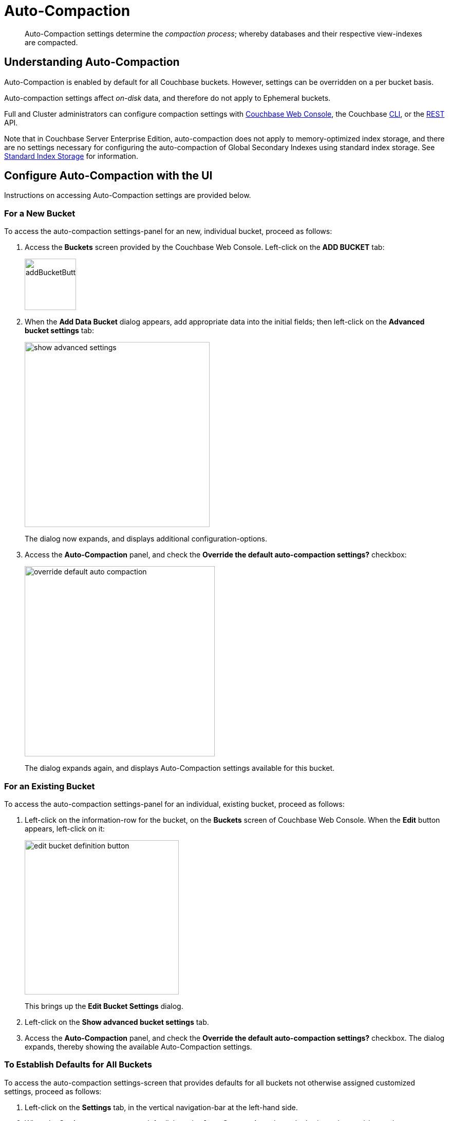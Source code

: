 = Auto-Compaction
:description: pass:q[Auto-Compaction settings determine the _compaction process_; whereby databases and their respective view-indexes are compacted.]
:page-aliases: settings:configure-compact-settings
:imagesdir: ../../assets/images

[abstract]
{description}

[#understanding-auto-compaction]
== Understanding Auto-Compaction

Auto-Compaction is enabled by default for all Couchbase buckets.
However, settings can be overridden on a per bucket basis.

Auto-compaction settings affect _on-disk_ data, and therefore do not apply to Ephemeral buckets.

Full and Cluster administrators can configure compaction settings with xref:manage:manage-settings/configure-compact-settings.adoc#configure-auto-compaction-with-the-ui[Couchbase Web Console], the Couchbase xref:manage:manage-settings/configure-compact-settings.adoc#configure-auto-compaction-with-the-cli[CLI], or the xref:manage:manage-settings/configure-compact-settings.adoc#configure-auto-compaction-with-the-rest-api[REST] API.

Note that in Couchbase Server Enterprise Edition, auto-compaction does not apply to memory-optimized index storage, and there are no settings necessary for configuring the auto-compaction of Global Secondary Indexes using standard index storage.
See xref:indexes:storage-modes.adoc#standard-index-storage[Standard Index Storage] for information.

[#configure-auto-compaction-with-the-ui]
== Configure Auto-Compaction with the UI

Instructions on accessing Auto-Compaction settings are provided below.

[#for-a-new-bucket]
=== For a New Bucket

To access the auto-compaction settings-panel for an new, individual bucket, proceed as follows:

. Access the *Buckets* screen provided by the Couchbase Web Console.
Left-click on the *ADD BUCKET* tab:
+
[#add-bucket-button]
image::manage-settings/addBucketButton.png[,100,align=left]

. When the *Add Data Bucket* dialog appears, add appropriate data into the initial fields; then left-click on the [.ui]*Advanced bucket settings* tab:
+
[#show_advanced_settings]
image::manage-settings/show-advanced-settings.png[,360,align=left]
+
The dialog now expands, and displays additional configuration-options.

. Access the [.ui]*Auto-Compaction* panel, and check the [.ui]*Override the default auto-compaction settings?* checkbox:
+
[#override_default_auto_compaction]
image::manage-settings/override-default-auto-compaction.png[,370,align=left]
+
The dialog expands again, and displays Auto-Compaction settings available for this bucket.

[#for-an-existing-bucket]
=== For an Existing Bucket

To access the auto-compaction settings-panel for an individual, existing bucket, proceed as follows:

. Left-click on the information-row for the bucket, on the *Buckets* screen of Couchbase Web Console.
When the *Edit* button appears, left-click on it:
+
[#edit-bucket-definition-button]
image::manage-settings/edit-bucket-definition-button.png[,300,align=left]
+
This brings up the [.ui]*Edit Bucket Settings* dialog.

. Left-click on the [.ui]*Show advanced bucket settings* tab.

. Access the [.ui]*Auto-Compaction* panel, and check the [.ui]*Override the default auto-compaction settings?* checkbox.
The dialog expands, thereby showing the available Auto-Compaction settings.

[#for-no-override-buckets]
=== To Establish Defaults for All Buckets

To access the auto-compaction settings-screen that provides defaults for all buckets not otherwise assigned customized settings, proceed as follows:

. Left-click on the [.ui]*Settings* tab, in the vertical navigation-bar at the left-hand side.

. When the [.ui]*Settings* screen appears, left-click on the [.ui]*Auto-Compaction* tab, on the horizontal control-bar at the top:
+
[#auto_compaction_tab]
image::manage-settings//auto-compaction-tab.png[,360,align=left]
+
This brings up the [.ui]*Auto-Compaction* screen.

=== Establishing Auto-Compaction Settings

The [.ui]*Auto-Compaction* view of the [.ui]*Settings* screen appears as follows.
(Note that the [.ui]*Index Fragmentation* settings are only displayed for Couchbase Server Community Edition.)

[#auto_compact_defaultNewUI]
image::manage-settings/auto-compact-defaultNewUI.png[,820,align=left]

All settings on this screen are also provided on the dialogs whereby you establish custom-settings for an individual new or existing bucket -- with the exception of the settings for <<index-fragmentation>>, which can only be established on a cluster-wide basis.

Settings constitute _conditions_, which must be met for the compaction-process to be triggered.
The settings are described below.

[#database-fragmentation]
=== Database Fragmentation

The [.ui]*Database Fragmentation* panel appears as follows:

[#database_fragmentationNewUI]
image::manage-settings/database-fragmentationNewUI.png[,420,align=left]

Compaction is triggered when database-fragmentation reaches the point specified by means of this interface.
You can specify the fragmentation-level as a percentage (the upper field, selected by checking the adjacent checkbox); or as a number of megabytes (the lower).

[#view-fragmentation]
=== View Fragmentation

The [.ui]*View Fragmentation* panel appears as follows:

[#view_fragmentation_interface]
image::manage-settings/view-fragmentation-interface.png[,420,align=left]

Compaction is triggered when view-fragmentation reaches the point specified by means of this interface.
You can specify the fragmentation-level as a percentage (the upper field, selected by checking the adjacent checkbox); or as a number of megabytes (the lower).

[#time-interval]
=== Time Interval

The [.ui]*Time Interval* pane provides a number of settings whereby compaction is scheduled:

[#time_interval_interface]
image::manage-settings/time-interval-interface.png[,420,align=left]

To set a time-interval during which compaction is permitted to run, check the checkbox at the top of the pane.
Then, add a start and an end time into the interactive fields.
Note that each left-hand field specifies the hour-of-the-day; while each right-hand specifies the minute-of-the-hour.

Checkboxes are provided to allow you to specify: first, that compaction can be aborted if the specified time is exceeded; secondly, that database and view compaction are executed simultaneously (implying a heavier processing and disk I/O load, during the compaction-process).

For example, the following, completed [.ui]*Time Interval* pane specifies that compaction should run between 1:00 am and 2:30 am; should be aborted if not completed in time; and should feature parallel compaction of database and indexes:

[#time_interval_interface_completed]
image::manage-settings/time-interval-interface-completed.png[,310,align=left]

[#index-fragmentation]
=== Index Fragmentation

The [.ui]*Index Fragmentation* panel, which is only available in Couchbase Server Community Edition, provides settings that cannot be overridden at individual bucket-level.
The panel appears as follows:

[#index_fragmentation]
image::manage-settings/index-fragmentation.png[,520,align=left]

This interface sets the write-strategy and trigger-point for compaction.

Select from the following options:

* *Append-only write mode with index fragmentation level trigger*.
Turns on _append only_ writes for index-storage, and triggers the compaction-job based on the fragmentation-level of each index file.
Check the checkbox, then specify a fragmentation-level as a percentage, in the interactive text-field.

* *Circular write mode with day + time interval trigger*.
Turns on writes with _circular reuse_ for index-storage, and triggers the compaction-job based on a time-interval.
To specify when compaction is permitted to run, select appropriate _days of the week_, by checking the appropriate checkboxes; then, select the start-time on each of those days; and optionally, an end-time.
+
Optionally, check the [.ui]*Abort compaction if run time exceeds the set time interval* checkbox: if you do so, compaction is aborted if the specified end-time is exceeded.

Note that whenever you change the compaction settings for the index, the system starts the global secondary index process on all the nodes.

See xref:indexes:storage-modes.adoc#standard-index-storage[Standard Index Storage] for information on append-only and circular write modes.

[#tombstone-purge-interval]
=== Metadata Purge Interval

Sets the frequency of the metadata (or _tombstone_) purge interval, for _Couchbase_ buckets only.
The default value is three days.

The panel appears as follows:

[#meta_data_purge_interface]
image::manage-settings/meta-data-purge-interface.png[,240,align=left]

_Tombstones_ are records of expired or deleted items.
They include key and metadata.
Tombstones are used in Couchbase Server to provide eventual consistency of data between clusters.
The specified number of days will elapse before tombstones for expired or deleted items are _permanently_ removed.
The default value is three days.
The permitted range of values is `0.04` to `60` (where `0.04` equals one hour, and `1` equals one day.

[CAUTION]
====
If you set this value too low, you may see inconsistent results in Views queries, such as deleted items appearing in a result set.
You may also see inconsistent items across clusters, if XDCR has been set up between the clusters.

If the metadata purge interval is set too low, it can also cause severe issues with transactions, especially for ephemeral buckets.

If you set this value too high, it delays Couchbase Server from reclaiming disk space.
====

The *Metadata Purge Interval* panel on this screen establishes a default purge interval for _Couchbase buckets only_.
Therefore:

* If a Couchbase bucket is left at its default setting, any change made here to the default value duly changes the frequency of metadata purges for that bucket.

* If a Couchbase bucket has already been given a customized setting, no change made here to the default value has any effect on the frequency of metadata purges for that bucket.
For information on providing customized settings, see xref:manage:manage-buckets/create-bucket.adoc[Create a Bucket] and xref:manage:manage-buckets/edit-bucket.adoc[Edit a Bucket].

* Neither the default nor the customized frequency of metadata purges for any Ephemeral bucket is affected by changes made here.
Note that although the default interval for Ephemeral buckets is, as with Couchbase buckets, `3`, only _per bucket_ interval-changes can be made, for Ephemeral buckets: the default interval for Ephemeral buckets cannot be changed globally.

For more information, see xref:learn:buckets-memory-and-storage/storage-settings.adoc[Storage Properties].

[#configure-auto-compaction-with-the-cli]
== Configure Auto-Compaction with the CLI

To configure auto-compaction with the CLI, use the xref:cli:cbcli/couchbase-cli-setting-compaction.adoc[setting-compaction] command.

[source,console]
----
/opt/couchbase/bin/couchbase-cli setting-compaction \
--cluster 10.143.192.101 \
--username Administrator \
--password password \
--compaction-db-percentage 30 \
--compaction-db-size 1024 \
--compaction-view-percentage 30 \
--compaction-view-size 1024 \
--compaction-period-from 00:00 \
--compaction-period-to 06:00 \
--enable-compaction-abort 1 \
--enable-compaction-parallel 0 \
--metadata-purge-interval 3 \
--gsi-compaction-mode circular \
--compaction-gsi-interval Monday,Wednesday,Friday \
--compaction-gsi-period-from 06:00 \
--compaction-gsi-period-to 09:00 \
--enable-gsi-compaction-abort 1
----

The `compaction`-related flags correspond to the UI fields described above in xref:manage:manage-settings/configure-compact-settings.adoc#database-fragmentation[Database Fragmentation] and xref:manage:manage-settings/configure-compact-settings.adoc#view-fragmentation[View Fragmentation]; and also to the associated xref:manage:manage-settings/configure-compact-settings.adoc#time-interval[Time Interval] fields. The GSI compaction mode is specified as `circular`; and other `gsi`-related flags correspond to the fields in the lower part of the xref:manage:manage-settings/configure-compact-settings.adoc#time-interval[Time Interval] panel, which correspond to index compaction. Parallel compaction is disabled, with the `--enable-compaction-parallel` flag; and GSI compaction is enabled to abort, with the `--enable-gsi-compaction-abort` flag.

[#configure-auto-compaction-with-the-rest-api]
== Configure Auto-Compaction with the REST API

To return current auto-compaction settings by means of the REST API, use the `/settings/autoCompaction` method.

[source,console]
----
curl -i -X GET -u Administrator:password \
http://127.0.0.1:8091/settings/autoCompaction
----

If successful, this returns a JSON document containing the current settings.
Formatted, this might appear as follows:

[source,json]
----
{
  "autoCompactionSettings": {
    "parallelDBAndViewCompaction": true,
    "allowedTimePeriod": {
      "fromHour": 0,
      "toHour": 2,
      "fromMinute": 0,
      "toMinute": 0,
      "abortOutside": false
    },
    "databaseFragmentationThreshold": {
      "percentage": 30,
      "size": 536870912
    },
    "viewFragmentationThreshold": {
      "percentage": 30,
      "size": 536870912
    },
    "indexCompactionMode": "full",
    "indexCircularCompaction": {
      "daysOfWeek": "Monday,Wednesday,Friday",
      "interval": {
        "fromHour": 6,
        "toHour": 9,
        "fromMinute": 0,
        "toMinute": 0,
        "abortOutside": true
      }
    },
    "indexFragmentationThreshold": {
      "percentage": 30
    }
  },
  "purgeInterval": 4
}
----

See xref:rest-api:rest-autocompact-get.adoc[Getting Auto-Compaction Settings], for more information.

To modify auto-compaction settings, use the `/controller/setAutoCompaction` method:

[source,console]
----
curl -i -X POST http://10.143.192.101:8091/controller/setAutoCompaction \
-u Administrator:password \
-d databaseFragmentationThreshold[percentage]=30 \
-d databaseFragmentationThreshold[size]=1073741824 \
-d viewFragmentationThreshold[percentage]=30 \
-d viewFragmentationThreshold[size]=1073741824 \
-d allowedTimePeriod[fromHour]=0 \
-d allowedTimePeriod[fromMinute]=0 \
-d allowedTimePeriod[toHour]=6 \
-d allowedTimePeriod[toMinute]=0 \
-d allowedTimePeriod[abortOutside]=true \
-d parallelDBAndViewCompaction=false \
-d purgeInterval=3.0 \
-d indexCompactionMode=circular \
-d indexCircularCompaction[daysOfWeek]=Monday,Wednesday,Friday \
-d indexCircularCompaction[interval][fromHour]=6 \
-d indexCircularCompaction[interval][fromMinute]=0 \
-d indexCircularCompaction[interval][toHour]=9 \
-d indexCircularCompaction[interval][toMinute]=0 \
-d indexCircularCompaction[interval][abortOutside]=true
----

This example establishes fragmentation thresholds and sizes for database and view, and specifies the time-period during which compaction should occur.
It specifies that compaction be aborted if it should overrun this time-period.
Parallel compaction for database and view is switched _off_.
The tombstone purge interval is set to 3 days; and _circular_ standard compaction is specified for particular days and hours.

See xref:rest-api:rest-autocompact-set.adoc[Setting Auto-Compaction], for more information.
